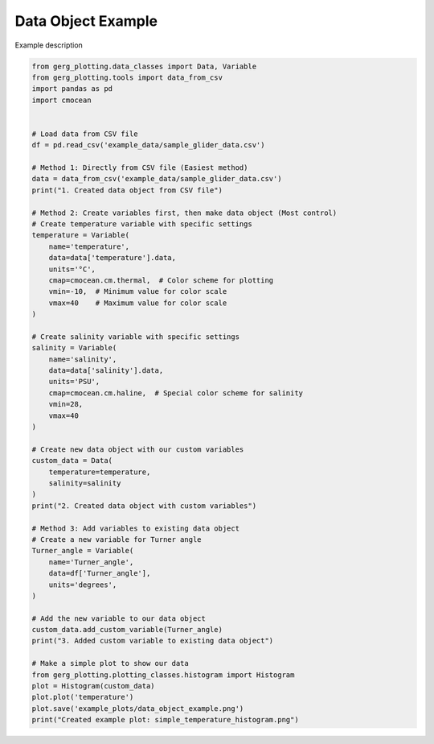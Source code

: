 
.. DO NOT EDIT.
.. THIS FILE WAS AUTOMATICALLY GENERATED BY SPHINX-GALLERY.
.. TO MAKE CHANGES, EDIT THE SOURCE PYTHON FILE:
.. "auto_examples\plot_data_object_example.py"
.. LINE NUMBERS ARE GIVEN BELOW.

.. only:: html

    .. note::
        :class: sphx-glr-download-link-note

        :ref:`Go to the end <sphx_glr_download_auto_examples_plot_data_object_example.py>`
        to download the full example code.

.. rst-class:: sphx-glr-example-title

.. _sphx_glr_auto_examples_plot_data_object_example.py:


Data Object Example
===================================

Example description

.. image:: ../examples/example_plots/data_object_example.png
    :alt: Pre-generated image for this example

.. GENERATED FROM PYTHON SOURCE LINES 11-70

.. code-block:: Python

    from gerg_plotting.data_classes import Data, Variable
    from gerg_plotting.tools import data_from_csv
    import pandas as pd
    import cmocean


    # Load data from CSV file
    df = pd.read_csv('example_data/sample_glider_data.csv')

    # Method 1: Directly from CSV file (Easiest method)
    data = data_from_csv('example_data/sample_glider_data.csv')
    print("1. Created data object from CSV file")

    # Method 2: Create variables first, then make data object (Most control)
    # Create temperature variable with specific settings
    temperature = Variable(
        name='temperature',
        data=data['temperature'].data,
        units='°C',
        cmap=cmocean.cm.thermal,  # Color scheme for plotting
        vmin=-10,  # Minimum value for color scale
        vmax=40    # Maximum value for color scale
    )

    # Create salinity variable with specific settings
    salinity = Variable(
        name='salinity',
        data=data['salinity'].data,
        units='PSU',
        cmap=cmocean.cm.haline,  # Special color scheme for salinity
        vmin=28,
        vmax=40
    )

    # Create new data object with our custom variables
    custom_data = Data(
        temperature=temperature,
        salinity=salinity
    )
    print("2. Created data object with custom variables")

    # Method 3: Add variables to existing data object
    # Create a new variable for Turner angle
    Turner_angle = Variable(
        name='Turner_angle',
        data=df['Turner_angle'],
        units='degrees',
    )

    # Add the new variable to our data object
    custom_data.add_custom_variable(Turner_angle)
    print("3. Added custom variable to existing data object")

    # Make a simple plot to show our data
    from gerg_plotting.plotting_classes.histogram import Histogram
    plot = Histogram(custom_data)
    plot.plot('temperature')
    plot.save('example_plots/data_object_example.png')
    print("Created example plot: simple_temperature_histogram.png")


.. _sphx_glr_download_auto_examples_plot_data_object_example.py:

.. only:: html

  .. container:: sphx-glr-footer sphx-glr-footer-example

    .. container:: sphx-glr-download sphx-glr-download-jupyter

      :download:`Download Jupyter notebook: plot_data_object_example.ipynb <plot_data_object_example.ipynb>`

    .. container:: sphx-glr-download sphx-glr-download-python

      :download:`Download Python source code: plot_data_object_example.py <plot_data_object_example.py>`

    .. container:: sphx-glr-download sphx-glr-download-zip

      :download:`Download zipped: plot_data_object_example.zip <plot_data_object_example.zip>`


.. only:: html

 .. rst-class:: sphx-glr-signature

    `Gallery generated by Sphinx-Gallery <https://sphinx-gallery.github.io>`_
